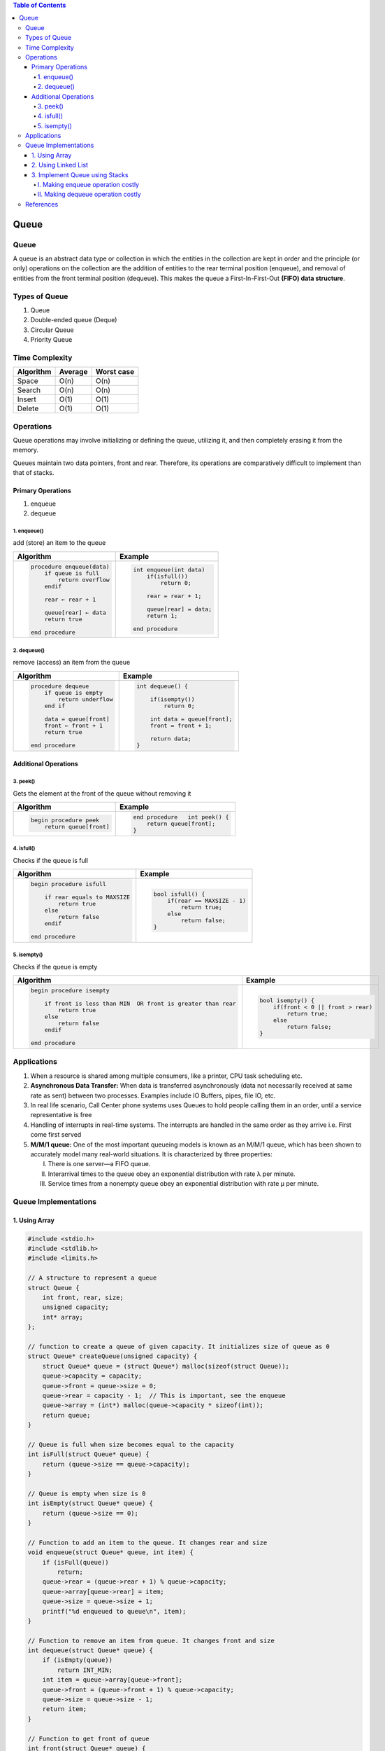 .. contents:: Table of Contents

Queue
=======

Queue
--------

A queue is an abstract data type or collection in which the entities in the collection are kept in order and the principle (or only) operations on the collection are the addition of entities to the rear terminal position (enqueue), and removal of entities from the front terminal position (dequeue). This makes the queue a First-In-First-Out **(FIFO) data structure**.

Types of Queue
---------------

#.  Queue
#.  Double-ended queue (Deque)
#.  Circular Queue
#.  Priority Queue

Time Complexity
-----------------

.. list-table::
    :header-rows: 1

    *   -   Algorithm
        -   Average
        -   Worst case

    *   -   Space
        -   O(n)
        -   O(n)

    *   -   Search
        -   O(n)
        -   O(n)

    *   -   Insert
        -   O(1)
        -   O(1)

    *   -   Delete
        -   O(1)
        -   O(1)

Operations
------------

Queue operations may involve initializing or defining the queue, utilizing it, and then completely erasing it from the memory.

Queues maintain two data pointers, front and rear. Therefore, its operations are comparatively difficult to implement than that of stacks.

Primary Operations
^^^^^^^^^^^^^^^^^^^

#.  enqueue
#.  dequeue

1.	enqueue()
~~~~~~~~~~~~~~

add (store) an item to the queue
 
.. image:: .resources/04_Queue_Enqueue.png

.. list-table::
    :header-rows: 1

    *   -   Algorithm
        -   Example

    *   -   .. code:: cpp

                procedure enqueue(data)
                    if queue is full
                        return overflow
                    endif
                    
                    rear ← rear + 1
                    
                    queue[rear] ← data
                    return true

                end procedure	

        -   .. code:: cpp

                int enqueue(int data)
                    if(isfull())
                        return 0;
                        
                    rear = rear + 1;
                    
                    queue[rear] = data;
                    return 1;
                    
                end procedure

2.	dequeue()
~~~~~~~~~~~~~~

remove (access) an item from the queue

.. image:: .resources/04_Queue_Dequeue.png

.. list-table::
    :header-rows: 1

    *   -   Algorithm
        -   Example

    *   -   .. code:: cpp

                procedure dequeue
                    if queue is empty
                        return underflow
                    end if
                    
                    data = queue[front]
                    front ← front + 1
                    return true

                end procedure

        -   .. code:: cpp

                int dequeue() {

                    if(isempty())
                        return 0;
                        
                    int data = queue[front];
                    front = front + 1;
                    
                    return data;
                }


Additional Operations
^^^^^^^^^^^^^^^^^^^^^^^^

3.	peek()
~~~~~~~~~~~~~~~

Gets the element at the front of the queue without removing it


.. list-table::
    :header-rows: 1

    *   -   Algorithm
        -   Example

    *   -   .. code:: cpp

                begin procedure peek
                    return queue[front]

        -   .. code:: cpp

                end procedure	int peek() {
                    return queue[front];
                }


4.	isfull()
~~~~~~~~~~~~~~~

Checks if the queue is full


.. list-table::
    :header-rows: 1

    *   -   Algorithm
        -   Example

    *   -   .. code:: cpp

                begin procedure isfull
                    
                    if rear equals to MAXSIZE
                        return true
                    else
                        return false
                    endif

                end procedure	

        -   .. code:: cpp

                bool isfull() {
                    if(rear == MAXSIZE - 1)
                        return true;
                    else
                        return false;
                }

5.	isempty()
~~~~~~~~~~~~~~

Checks if the queue is empty

.. list-table::
    :header-rows: 1

    *   -   Algorithm
        -   Example

    *   -   .. code:: cpp

                begin procedure isempty

                    if front is less than MIN  OR front is greater than rear
                        return true
                    else
                        return false
                    endif
                    
                end procedure	

        -   .. code:: cpp

                bool isempty() {
                    if(front < 0 || front > rear)
                        return true;
                    else
                        return false;
                }


Applications
----------------

#.  When a resource is shared among multiple consumers, like a printer, CPU task scheduling etc.
#.  **Asynchronous Data Transfer:** When data is transferred asynchronously (data not necessarily received at same rate as sent) between two processes. Examples include IO Buffers, pipes, file IO, etc.
#.  In real life scenario, Call Center phone systems uses Queues to hold people calling them in an order, until a service representative is free
#.  Handling of interrupts in real-time systems. The interrupts are handled in the same order as they arrive i.e. First come first served
#.  **M/M/1 queue:** One of the most important queueing models is known as an M/M/1 queue, which has been shown to accurately model many real-world situations. It is characterized by three properties:

    I.  There is one server—a FIFO queue.
    II. Interarrival times to the queue obey an exponential distribution with rate λ per minute.
    III.    Service times from a nonempty queue obey an exponential distribution with rate μ per minute.


Queue Implementations
-----------------------

1.	Using Array
^^^^^^^^^^^^^^^^^^^^

.. code:: cpp

    #include <stdio.h>
    #include <stdlib.h>
    #include <limits.h>
    
    // A structure to represent a queue
    struct Queue {
        int front, rear, size;
        unsigned capacity;
        int* array;
    };
    
    // function to create a queue of given capacity. It initializes size of queue as 0
    struct Queue* createQueue(unsigned capacity) {
        struct Queue* queue = (struct Queue*) malloc(sizeof(struct Queue));
        queue->capacity = capacity;
        queue->front = queue->size = 0; 
        queue->rear = capacity - 1;  // This is important, see the enqueue
        queue->array = (int*) malloc(queue->capacity * sizeof(int));
        return queue;
    }
    
    // Queue is full when size becomes equal to the capacity 
    int isFull(struct Queue* queue) {  
        return (queue->size == queue->capacity);  
    }
    
    // Queue is empty when size is 0
    int isEmpty(struct Queue* queue) {  
        return (queue->size == 0); 
    }
    
    // Function to add an item to the queue. It changes rear and size
    void enqueue(struct Queue* queue, int item) {
        if (isFull(queue))
            return;
        queue->rear = (queue->rear + 1) % queue->capacity;
        queue->array[queue->rear] = item;
        queue->size = queue->size + 1;
        printf("%d enqueued to queue\n", item);
    }
    
    // Function to remove an item from queue. It changes front and size
    int dequeue(struct Queue* queue) {
        if (isEmpty(queue))
            return INT_MIN;
        int item = queue->array[queue->front];
        queue->front = (queue->front + 1) % queue->capacity;
        queue->size = queue->size - 1;
        return item;
    }
    
    // Function to get front of queue
    int front(struct Queue* queue) {
        if (isEmpty(queue))
            return INT_MIN;
        return queue->array[queue->front];
    }
    
    // Function to get rear of queue
    int rear(struct Queue* queue) {
        if (isEmpty(queue))
            return INT_MIN;
        return queue->array[queue->rear];
    }
    
    // Driver program to test above functions./
    int main() {
        struct Queue* queue = createQueue(1000);

        enqueue(queue, 10);
        enqueue(queue, 20);
        enqueue(queue, 30);
        enqueue(queue, 40);

        printf("%d dequeued from queue\n", dequeue(queue));

        printf("Front item is %d\n", front(queue));
        printf("Rear item is %d\n", rear(queue));

        return 0;
    }

Output::

    10 enqueued to queue
    20 enqueued to queue
    30 enqueued to queue
    40 enqueued to queue
    10 dequeued from queue
    Front item is 20
    Rear item is 40

2.	Using Linked List
^^^^^^^^^^^^^^^^^^^^^^^^

.. code:: cpp

    // A C program to demonstrate linked list based implementation of queue
    #include <stdlib.h>
    #include <stdio.h>
    
    // A linked list (LL) node to store a queue entry
    struct QNode {
        int key;
        struct QNode *next;
    };
    
    // The queue, front stores the front node of LL and rear stores the last node of LL
    struct Queue {
        struct QNode *front, *rear;
    };
    
    // A utility function to create a new linked list node.
    struct QNode* newNode(int k) {
        struct QNode *temp = (struct QNode*)malloc(sizeof(struct QNode));
        temp->key = k;
        temp->next = NULL;
        return temp; 
    }
    
    // A utility function to create an empty queue
    struct Queue *createQueue() {
        struct Queue *q = (struct Queue*)malloc(sizeof(struct Queue));
        q->front = q->rear = NULL;
        return q;
    }
    
    // The function to add a key k to q
    void enQueue(struct Queue *q, int k) {
        // Create a new LL node
        struct QNode *temp = newNode(k);

        // If queue is empty, then new node is front and rear both
        if (q->rear == NULL) {
            q->front = q->rear = temp;
            return;
        }

        // Add the new node at the end of queue and change rear
        q->rear->next = temp;
        q->rear = temp;
    }
    
    // Function to remove a key from given queue q
    struct QNode *deQueue(struct Queue *q) {
        // If queue is empty, return NULL.
        if (q->front == NULL)
            return NULL;

        // Store previous front and move front one node ahead
        struct QNode *temp = q->front;
        q->front = q->front->next;

        // If front becomes NULL, then change rear also as NULL
        if (q->front == NULL)
            q->rear = NULL;
        return temp;
    }
    
    // Driver Program to test anove functions
    int main() {
        struct Queue *q = createQueue();
        
        enQueue(q, 10);
        enQueue(q, 20);
        
        deQueue(q);
        deQueue(q);
        
        enQueue(q, 30);
        enQueue(q, 40);
        enQueue(q, 50);
        
        struct QNode *n = deQueue(q);
        
        if (n != NULL)
            printf("Dequeued item is %d", n->key);
        
        return 0;
    }

Output::

    Dequeued item is 30


3.	Implement Queue using Stacks
^^^^^^^^^^^^^^^^^^^^^^^^^^^^^^^^^^^^^^

I.  Making enqueue operation costly
II. Making dequeue operation costly


A queue can be implemented using two stacks. Let queue to be implemented be q and stacks used to implement q be stack1 and stack2. q can be implemented in two ways:

I.	Making enqueue operation costly
~~~~~~~~~~~~~~~~~~~~~~~~~~~~~~~~~~~~~~~

In this method oldest entered element is always at the top of stack 1, so that dequeue operation just pops from stack1. To put the element at top of stack1, stack2 is used.

**enQueue(q, x)**

#.  While stack1 is not empty, push everything from satck1 to stack2
#.  Push x to stack1 (assuming size of stacks is unlimited)
#.  Push everything back to stack1

**dnQueue(q)**

#.  If stack1 is empty, then error
#.  Pop an item from stack1 and return it


II.	Making dequeue operation costly
~~~~~~~~~~~~~~~~~~~~~~~~~~~~~~~~~~~~~~

In this method, in en-queue operation, the new element is entered at the top of stack1. In de-queue operation, if stack2 is empty then all the elements are moved to stack2 and finally top of stack2 is returned.

**enQueue(q,  x)**

#.  Push x to stack1 (assuming size of stacks is unlimited).

**deQueue(q)**

#.  If both stacks are empty, then error.
#.  If stack2 is empty

    While stack1 is not empty, push everything from stack1 to stack2

#.  Pop the element from stack2 and return it

Method 2 is definitely better than method 1.

Method 1 moves all the elements twice in enqueue operation, while method 2 (in dequeue operation) moves the elements once and moves elements only if stack2 empty.

.. code:: cpp

    /* Program to implement a queue using two stacks */
    #include <stdio.h>
    #include <stdlib.h>
    
    /* structure of a stack node */
    struct sNode {
        int data;
        struct sNode *next;
    };
    

    /* Function to push an item to stack*/
    void push(struct sNode** top_ref, int new_data);
    
    /* Function to pop an item from stack*/
    int pop(struct sNode** top_ref);
    
    /* structure of queue having two stacks */
    struct queue {
        struct sNode *stack1;
        struct sNode *stack2;
    };
    
    /* Function to enqueue an item to queue */
    void enQueue(struct queue *q, int x) {
        push(&q->stack1, x);
    }
    
    /* Function to dequeue an item from queue */
    int deQueue(struct queue *q) {
        int x;
        /* If both stacks are empty then error */
        if(q->stack1 == NULL && q->stack2 == NULL) {
            printf("Q is empty");
            getchar();
            exit(0);
        }

        /* Move elements from satck1 to stack 2 only if stack2 is empty */
        if(q->stack2 == NULL) {
            while(q->stack1 != NULL) {
                x = pop(&q->stack1);
                push(&q->stack2, x);
            }
        }

        x = pop(&q->stack2);
        return x;
    }
    
    /* Function to push an item to stack*/
    void push(struct sNode** top_ref, int new_data) {
        /* allocate node */
        struct sNode* new_node = (struct sNode*) malloc(sizeof(struct sNode));
        if(new_node == NULL) {
            printf("Stack overflow \n");
            getchar();
            exit(0); 
        }

        /* put in the data */
        new_node->data = new_data;

        /* link the old list off the new node */
        new_node->next = (*top_ref);

        /* move the head to point to the new node */
        (*top_ref) = new_node;
    }
    
    /* Function to pop an item from stack*/
    int pop(struct sNode** top_ref) {
        int res;
        struct sNode *top;

        /*If stack is empty then error */
        if(*top_ref == NULL) {
            printf("Stack overflow \n");
            getchar();
            exit(0);
        }
        else {
            top = *top_ref;
            res = top->data;
            *top_ref = top->next;
            free(top);
            return res; 
        }
    }
    
    /* Driver function to test anove functions */
    int main() {
        /* Create a queue with items 1 2 3*/
        struct queue *q = (struct queue*)malloc(sizeof(struct queue));
        q->stack1 = NULL;
        q->stack2 = NULL;
        
        enQueue(q, 1);
        enQueue(q, 2);
        enQueue(q, 3);
        
        /* Dequeue items */
        printf("%d ", deQueue(q));
        printf("%d ", deQueue(q));
        printf("%d ", deQueue(q));

        return 0;
    }

Output::

    1 2 3


References
--------------

https://www.geeksforgeeks.org/queue-data-structure/

